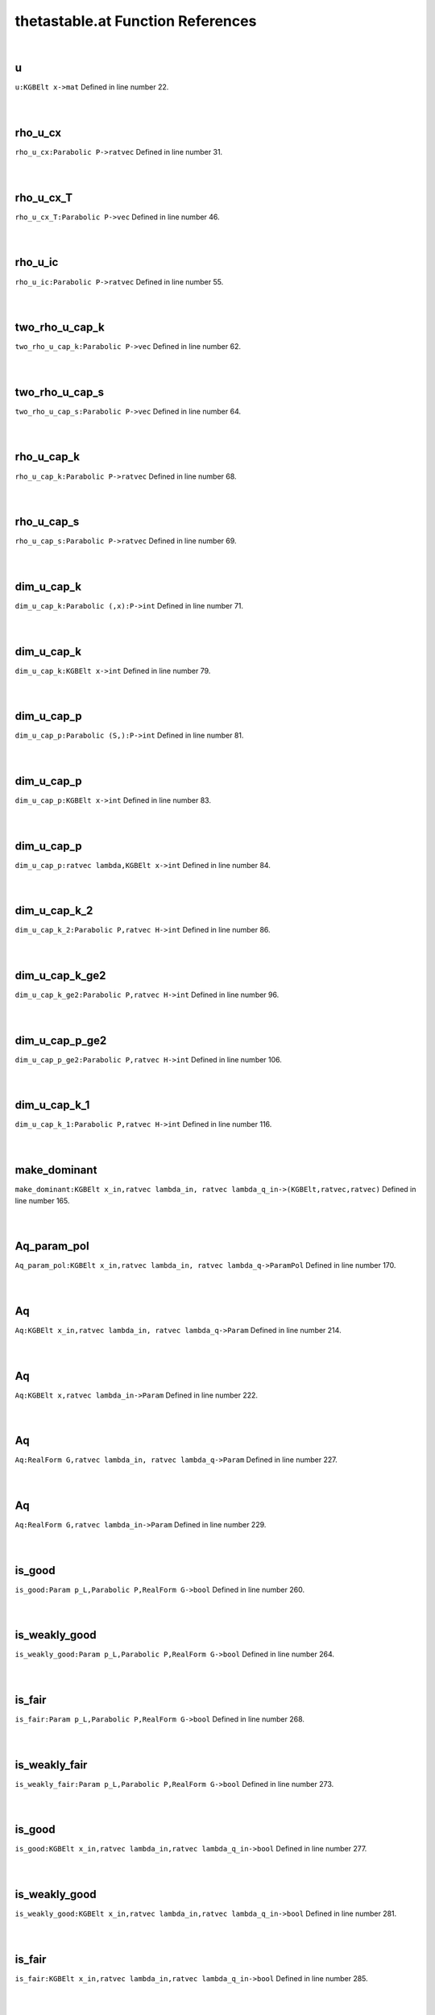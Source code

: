 .. _thetastable.at_ref:

thetastable.at Function References
=======================================================
|

.. _u_kgbelt_x->mat1:

u
-------------------------------------------------
| ``u:KGBElt x->mat`` Defined in line number 22.
| 
| 

.. _rho_u_cx_parabolic_p->ratvec1:

rho_u_cx
-------------------------------------------------
| ``rho_u_cx:Parabolic P->ratvec`` Defined in line number 31.
| 
| 

.. _rho_u_cx_t_parabolic_p->vec1:

rho_u_cx_T
-------------------------------------------------
| ``rho_u_cx_T:Parabolic P->vec`` Defined in line number 46.
| 
| 

.. _rho_u_ic_parabolic_p->ratvec1:

rho_u_ic
-------------------------------------------------
| ``rho_u_ic:Parabolic P->ratvec`` Defined in line number 55.
| 
| 

.. _two_rho_u_cap_k_parabolic_p->vec1:

two_rho_u_cap_k
-------------------------------------------------
| ``two_rho_u_cap_k:Parabolic P->vec`` Defined in line number 62.
| 
| 

.. _two_rho_u_cap_s_parabolic_p->vec1:

two_rho_u_cap_s
-------------------------------------------------
| ``two_rho_u_cap_s:Parabolic P->vec`` Defined in line number 64.
| 
| 

.. _rho_u_cap_k_parabolic_p->ratvec1:

rho_u_cap_k
-------------------------------------------------
| ``rho_u_cap_k:Parabolic P->ratvec`` Defined in line number 68.
| 
| 

.. _rho_u_cap_s_parabolic_p->ratvec1:

rho_u_cap_s
-------------------------------------------------
| ``rho_u_cap_s:Parabolic P->ratvec`` Defined in line number 69.
| 
| 

.. _dim_u_cap_k_parabolic_(,x):p->int1:

dim_u_cap_k
-------------------------------------------------
| ``dim_u_cap_k:Parabolic (,x):P->int`` Defined in line number 71.
| 
| 

.. _dim_u_cap_k_kgbelt_x->int1:

dim_u_cap_k
-------------------------------------------------
| ``dim_u_cap_k:KGBElt x->int`` Defined in line number 79.
| 
| 

.. _dim_u_cap_p_parabolic_(s,):p->int1:

dim_u_cap_p
-------------------------------------------------
| ``dim_u_cap_p:Parabolic (S,):P->int`` Defined in line number 81.
| 
| 

.. _dim_u_cap_p_kgbelt_x->int1:

dim_u_cap_p
-------------------------------------------------
| ``dim_u_cap_p:KGBElt x->int`` Defined in line number 83.
| 
| 

.. _dim_u_cap_p_ratvec_lambda,kgbelt_x->int1:

dim_u_cap_p
-------------------------------------------------
| ``dim_u_cap_p:ratvec lambda,KGBElt x->int`` Defined in line number 84.
| 
| 

.. _dim_u_cap_k_2_parabolic_p,ratvec_h->int1:

dim_u_cap_k_2
-------------------------------------------------
| ``dim_u_cap_k_2:Parabolic P,ratvec H->int`` Defined in line number 86.
| 
| 

.. _dim_u_cap_k_ge2_parabolic_p,ratvec_h->int1:

dim_u_cap_k_ge2
-------------------------------------------------
| ``dim_u_cap_k_ge2:Parabolic P,ratvec H->int`` Defined in line number 96.
| 
| 

.. _dim_u_cap_p_ge2_parabolic_p,ratvec_h->int1:

dim_u_cap_p_ge2
-------------------------------------------------
| ``dim_u_cap_p_ge2:Parabolic P,ratvec H->int`` Defined in line number 106.
| 
| 

.. _dim_u_cap_k_1_parabolic_p,ratvec_h->int1:

dim_u_cap_k_1
-------------------------------------------------
| ``dim_u_cap_k_1:Parabolic P,ratvec H->int`` Defined in line number 116.
| 
| 

.. _make_dominant_kgbelt_x_in,ratvec_lambda_in,_ratvec_lambda_q_in->(kgbelt,ratvec,ratvec)1:

make_dominant
-------------------------------------------------
| ``make_dominant:KGBElt x_in,ratvec lambda_in, ratvec lambda_q_in->(KGBElt,ratvec,ratvec)`` Defined in line number 165.
| 
| 

.. _aq_param_pol_kgbelt_x_in,ratvec_lambda_in,_ratvec_lambda_q->parampol1:

Aq_param_pol
-------------------------------------------------
| ``Aq_param_pol:KGBElt x_in,ratvec lambda_in, ratvec lambda_q->ParamPol`` Defined in line number 170.
| 
| 

.. _aq_kgbelt_x_in,ratvec_lambda_in,_ratvec_lambda_q->param1:

Aq
-------------------------------------------------
| ``Aq:KGBElt x_in,ratvec lambda_in, ratvec lambda_q->Param`` Defined in line number 214.
| 
| 

.. _aq_kgbelt_x,ratvec_lambda_in->param1:

Aq
-------------------------------------------------
| ``Aq:KGBElt x,ratvec lambda_in->Param`` Defined in line number 222.
| 
| 

.. _aq_realform_g,ratvec_lambda_in,_ratvec_lambda_q->param1:

Aq
-------------------------------------------------
| ``Aq:RealForm G,ratvec lambda_in, ratvec lambda_q->Param`` Defined in line number 227.
| 
| 

.. _aq_realform_g,ratvec_lambda_in->param1:

Aq
-------------------------------------------------
| ``Aq:RealForm G,ratvec lambda_in->Param`` Defined in line number 229.
| 
| 

.. _is_good_param_p_l,parabolic_p,realform_g->bool1:

is_good
-------------------------------------------------
| ``is_good:Param p_L,Parabolic P,RealForm G->bool`` Defined in line number 260.
| 
| 

.. _is_weakly_good_param_p_l,parabolic_p,realform_g->bool1:

is_weakly_good
-------------------------------------------------
| ``is_weakly_good:Param p_L,Parabolic P,RealForm G->bool`` Defined in line number 264.
| 
| 

.. _is_fair_param_p_l,parabolic_p,realform_g->bool1:

is_fair
-------------------------------------------------
| ``is_fair:Param p_L,Parabolic P,RealForm G->bool`` Defined in line number 268.
| 
| 

.. _is_weakly_fair_param_p_l,parabolic_p,realform_g->bool1:

is_weakly_fair
-------------------------------------------------
| ``is_weakly_fair:Param p_L,Parabolic P,RealForm G->bool`` Defined in line number 273.
| 
| 

.. _is_good_kgbelt_x_in,ratvec_lambda_in,ratvec_lambda_q_in->bool1:

is_good
-------------------------------------------------
| ``is_good:KGBElt x_in,ratvec lambda_in,ratvec lambda_q_in->bool`` Defined in line number 277.
| 
| 

.. _is_weakly_good_kgbelt_x_in,ratvec_lambda_in,ratvec_lambda_q_in->bool1:

is_weakly_good
-------------------------------------------------
| ``is_weakly_good:KGBElt x_in,ratvec lambda_in,ratvec lambda_q_in->bool`` Defined in line number 281.
| 
| 

.. _is_fair_kgbelt_x_in,ratvec_lambda_in,ratvec_lambda_q_in->bool1:

is_fair
-------------------------------------------------
| ``is_fair:KGBElt x_in,ratvec lambda_in,ratvec lambda_q_in->bool`` Defined in line number 285.
| 
| 

.. _is_weakly_fair_kgbelt_x_in,ratvec_lambda_in,ratvec_lambda_q_in->bool1:

is_weakly_fair
-------------------------------------------------
| ``is_weakly_fair:KGBElt x_in,ratvec lambda_in,ratvec lambda_q_in->bool`` Defined in line number 289.
| 
| 

.. _goodness_param_p_l,parabolic_p,realform_g->string1:

goodness
-------------------------------------------------
| ``goodness:Param p_L,Parabolic P,RealForm G->string`` Defined in line number 293.
| 
| 

.. _aq_packet_realform_g,complexparabolic_p->[param]1:

Aq_packet
-------------------------------------------------
| ``Aq_packet:RealForm G,ComplexParabolic P->[Param]`` Defined in line number 327.
| 
| 

.. _aq_packet_realform_g,[int]_s->[param]:aq_packet(g,complexparabolic1:

Aq_packet
-------------------------------------------------
| ``Aq_packet:RealForm G,[int] S->[Param]:Aq_packet(G,ComplexParabolic`` Defined in line number 334.
| 
| 

.. _aq_packet_realform_g,[*]_s->[param]:aq_packet(g,[int]1:

Aq_packet
-------------------------------------------------
| ``Aq_packet:RealForm G,[*] S->[Param]:Aq_packet(G,[int]`` Defined in line number 335.
| 
| 

.. _is_good_param_p_l,realform_g->bool1:

is_good
-------------------------------------------------
| ``is_good:Param p_L,RealForm G->bool`` Defined in line number 337.
| 
| 

.. _is_weakly_good_param_p_l,realform_g->bool1:

is_weakly_good
-------------------------------------------------
| ``is_weakly_good:Param p_L,RealForm G->bool`` Defined in line number 342.
| 
| 

.. _is_fair_param_p_l,realform_g->bool1:

is_fair
-------------------------------------------------
| ``is_fair:Param p_L,RealForm G->bool`` Defined in line number 347.
| 
| 

.. _is_weakly_fair_param_p_l,realform_g->bool1:

is_weakly_fair
-------------------------------------------------
| ``is_weakly_fair:Param p_L,RealForm G->bool`` Defined in line number 353.
| 
| 

.. _goodness_param_p_l,realform_g->void1:

goodness
-------------------------------------------------
| ``goodness:Param p_L,RealForm G->void`` Defined in line number 372.
| 
| 

.. _goodness_kgbelt_x,ratvec_lambda_in,ratvec_lambda_q->void1:

goodness
-------------------------------------------------
| ``goodness:KGBElt x,ratvec lambda_in,ratvec lambda_q->void`` Defined in line number 386.
| 
| 

